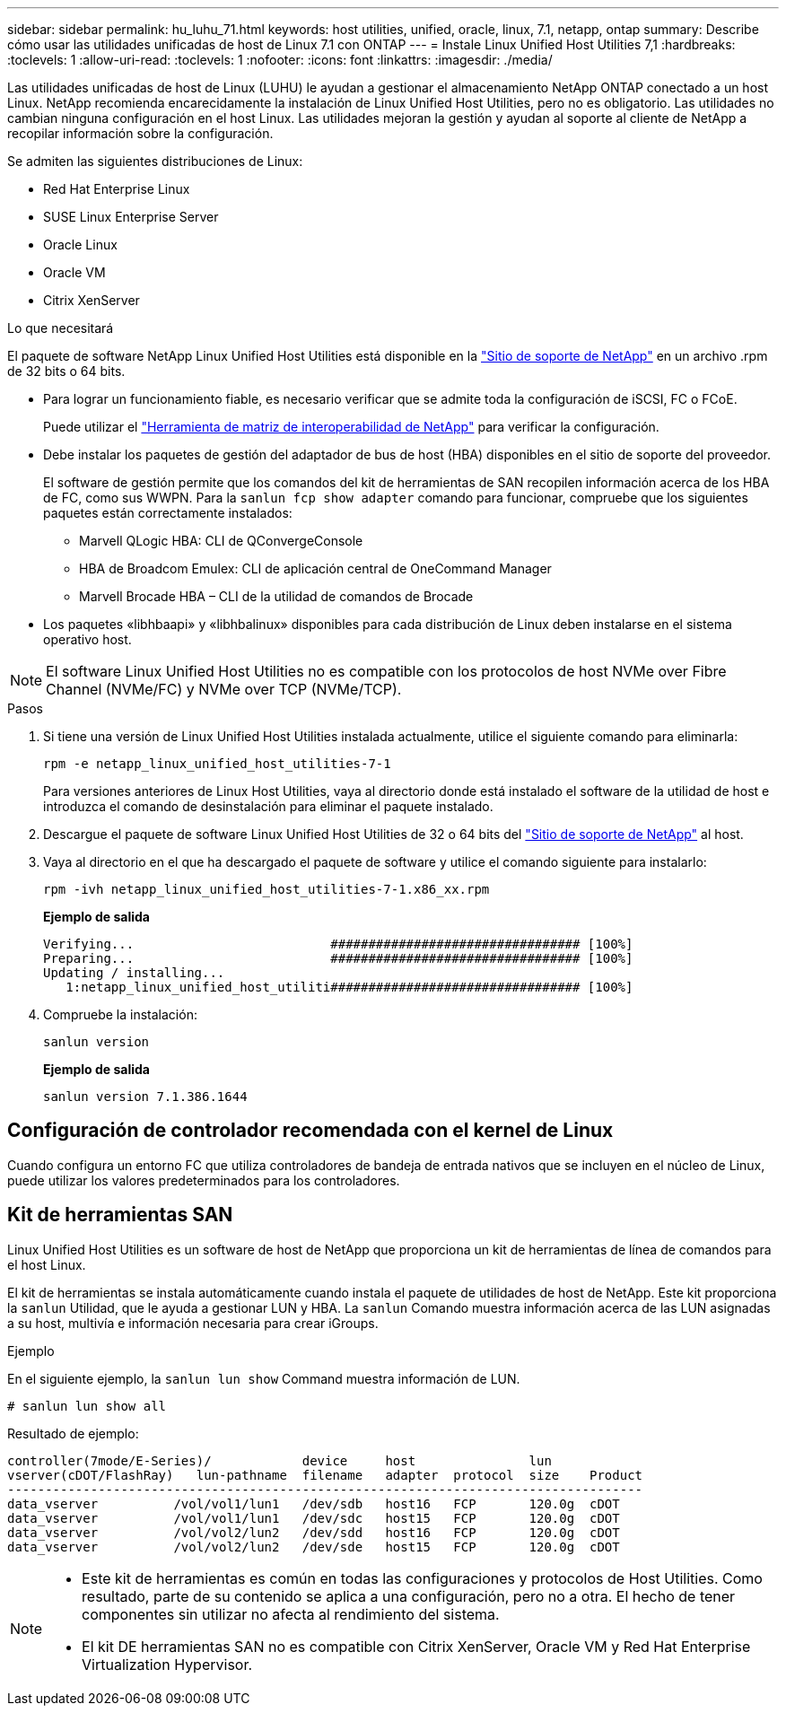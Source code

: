 ---
sidebar: sidebar 
permalink: hu_luhu_71.html 
keywords: host utilities, unified, oracle, linux, 7.1, netapp, ontap 
summary: Describe cómo usar las utilidades unificadas de host de Linux 7.1 con ONTAP 
---
= Instale Linux Unified Host Utilities 7,1
:hardbreaks:
:toclevels: 1
:allow-uri-read: 
:toclevels: 1
:nofooter: 
:icons: font
:linkattrs: 
:imagesdir: ./media/


[role="lead"]
Las utilidades unificadas de host de Linux (LUHU) le ayudan a gestionar el almacenamiento NetApp ONTAP conectado a un host Linux. NetApp recomienda encarecidamente la instalación de Linux Unified Host Utilities, pero no es obligatorio. Las utilidades no cambian ninguna configuración en el host Linux. Las utilidades mejoran la gestión y ayudan al soporte al cliente de NetApp a recopilar información sobre la configuración.

Se admiten las siguientes distribuciones de Linux:

* Red Hat Enterprise Linux
* SUSE Linux Enterprise Server
* Oracle Linux
* Oracle VM
* Citrix XenServer


.Lo que necesitará
El paquete de software NetApp Linux Unified Host Utilities está disponible en la link:https://mysupport.netapp.com/site/products/all/details/hostutilities/downloads-tab/download/61343/7.1/downloads["Sitio de soporte de NetApp"^] en un archivo .rpm de 32 bits o 64 bits.

* Para lograr un funcionamiento fiable, es necesario verificar que se admite toda la configuración de iSCSI, FC o FCoE.
+
Puede utilizar el https://mysupport.netapp.com/matrix/imt.jsp?components=65623;64703;&solution=1&isHWU&src=IMT["Herramienta de matriz de interoperabilidad de NetApp"^] para verificar la configuración.

* Debe instalar los paquetes de gestión del adaptador de bus de host (HBA) disponibles en el sitio de soporte del proveedor.
+
El software de gestión permite que los comandos del kit de herramientas de SAN recopilen información acerca de los HBA de FC, como sus WWPN. Para la `sanlun fcp show adapter` comando para funcionar, compruebe que los siguientes paquetes están correctamente instalados:

+
** Marvell QLogic HBA: CLI de QConvergeConsole
** HBA de Broadcom Emulex: CLI de aplicación central de OneCommand Manager
** Marvell Brocade HBA – CLI de la utilidad de comandos de Brocade


* Los paquetes «libhbaapi» y «libhbalinux» disponibles para cada distribución de Linux deben instalarse en el sistema operativo host.



NOTE: El software Linux Unified Host Utilities no es compatible con los protocolos de host NVMe over Fibre Channel (NVMe/FC) y NVMe over TCP (NVMe/TCP).

.Pasos
. Si tiene una versión de Linux Unified Host Utilities instalada actualmente, utilice el siguiente comando para eliminarla:
+
[source, cli]
----
rpm -e netapp_linux_unified_host_utilities-7-1
----
+
Para versiones anteriores de Linux Host Utilities, vaya al directorio donde está instalado el software de la utilidad de host e introduzca el comando de desinstalación para eliminar el paquete instalado.

. Descargue el paquete de software Linux Unified Host Utilities de 32 o 64 bits del link:https://mysupport.netapp.com/site/products/all/details/hostutilities/downloads-tab/download/61343/7.1/downloads["Sitio de soporte de NetApp"^] al host.
. Vaya al directorio en el que ha descargado el paquete de software y utilice el comando siguiente para instalarlo:
+
[source, cli]
----
rpm -ivh netapp_linux_unified_host_utilities-7-1.x86_xx.rpm
----
+
*Ejemplo de salida*

+
[listing]
----
Verifying...                          ################################# [100%]
Preparing...                          ################################# [100%]
Updating / installing...
   1:netapp_linux_unified_host_utiliti################################# [100%]
----
. Compruebe la instalación:
+
[source, cli]
----
sanlun version
----
+
*Ejemplo de salida*

+
[listing]
----
sanlun version 7.1.386.1644
----




== Configuración de controlador recomendada con el kernel de Linux

Cuando configura un entorno FC que utiliza controladores de bandeja de entrada nativos que se incluyen en el núcleo de Linux, puede utilizar los valores predeterminados para los controladores.



== Kit de herramientas SAN

Linux Unified Host Utilities es un software de host de NetApp que proporciona un kit de herramientas de línea de comandos para el host Linux.

El kit de herramientas se instala automáticamente cuando instala el paquete de utilidades de host de NetApp. Este kit proporciona la `sanlun` Utilidad, que le ayuda a gestionar LUN y HBA. La `sanlun` Comando muestra información acerca de las LUN asignadas a su host, multivía e información necesaria para crear iGroups.

.Ejemplo
En el siguiente ejemplo, la `sanlun lun show` Command muestra información de LUN.

[source, cli]
----
# sanlun lun show all
----
Resultado de ejemplo:

[listing]
----
controller(7mode/E-Series)/            device     host               lun
vserver(cDOT/FlashRay)   lun-pathname  filename   adapter  protocol  size    Product
------------------------------------------------------------------------------------
data_vserver          /vol/vol1/lun1   /dev/sdb   host16   FCP       120.0g  cDOT
data_vserver          /vol/vol1/lun1   /dev/sdc   host15   FCP       120.0g  cDOT
data_vserver          /vol/vol2/lun2   /dev/sdd   host16   FCP       120.0g  cDOT
data_vserver          /vol/vol2/lun2   /dev/sde   host15   FCP       120.0g  cDOT
----
[NOTE]
====
* Este kit de herramientas es común en todas las configuraciones y protocolos de Host Utilities. Como resultado, parte de su contenido se aplica a una configuración, pero no a otra. El hecho de tener componentes sin utilizar no afecta al rendimiento del sistema.
* El kit DE herramientas SAN no es compatible con Citrix XenServer, Oracle VM y Red Hat Enterprise Virtualization Hypervisor.


====